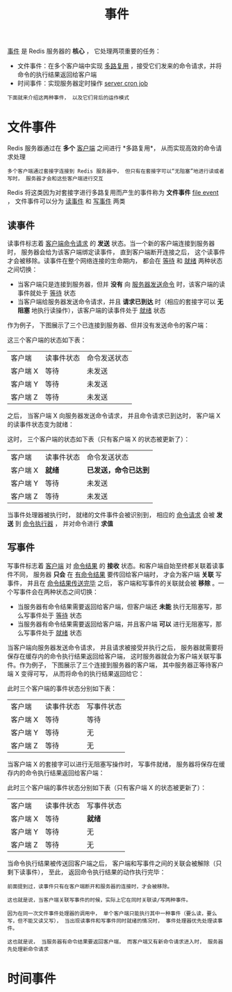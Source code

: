 #+TITLE: 事件
#+HTML_HEAD: <link rel="stylesheet" type="text/css" href="../css/main.css" />
#+HTML_LINK_UP: ./internal.html
#+HTML_LINK_HOME: ./internal.html
#+OPTIONS: num:nil timestamp:nil ^:nil

_事件_ 是 Redis 服务器的 *核心* ， 它处理两项重要的任务：
+ 文件事件：在多个客户端中实现 _多路复用_ ，接受它们发来的命令请求，并将命令的执行结果返回给客户端
+ 时间事件：实现服务器定时操作 _server cron job_ 

#+begin_example
  下面就来介绍这两种事件， 以及它们背后的运作模式
#+end_example

* 文件事件
Redis 服务器通过在 *多个* _客户端_ 之间进行 *多路复用*， 从而实现高效的命令请求处理

#+begin_example
  多个客户端通过套接字连接到 Redis 服务器中， 但只有在套接字可以“无阻塞”地进行读或者写时， 服务器才会和这些客户端进行交互
#+end_example

Redis 将这类因为对套接字进行多路复用而产生的事件称为 *文件事件* _file event_ ， 文件事件可以分为 _读事件_ 和 _写事件_ 两类

** 读事件
读事件标志着 _客户端命令请求_ 的 *发送* 状态。当一个新的客户端连接到服务器时， 服务器会给为该客户端绑定读事件， 直到客户端断开连接之后， 这个读事件才会被移除。读事件在整个网络连接的生命期内， 都会在 _等待_ 和 _就绪_ 两种状态之间切换：
+ 当客户端只是连接到服务器，但并 *没有* 向 _服务器发送命令_ 时，该客户端的读事件就处于 _等待_ 状态
+ 当客户端给服务器发送命令请求，并且 *请求已到达* 时（相应的套接字可以 *无阻塞* 地执行读操作），该客户端的读事件处于 _就绪_ 状态

作为例子， 下图展示了三个已连接到服务器、但并没有发送命令的客户端：

#+ATTR_HTML: image :width 90% 
[[file:../pic/graphviz-b34667a48cb66a804038c7eec759ec0289167da9.svg]]

这三个客户端的状态如下表：

#+ATTR_HTML: :border 1 :rules all :frame boader
| 客户端   | 读事件状态 | 命令发送状态 |
| 客户端 X | 等待       | 未发送       |
| 客户端 Y | 等待       | 未发送       |
| 客户端 Z | 等待       | 未发送       |

之后， 当客户端 X 向服务器发送命令请求， 并且命令请求已到达时， 客户端 X 的读事件状态变为就绪：

#+ATTR_HTML: image :width 90% 
[[file:../pic/graphviz-c7d00af9c8ecdddd84ca97815c785fc1a740fc64.svg]]

这时， 三个客户端的状态如下表（只有客户端 X 的状态被更新了）：
#+ATTR_HTML: :border 1 :rules all :frame boader
| 客户端   | 读事件状态 | 命令发送状态       |
| 客户端 X | *就绪*     | *已发送，命令已达到* |
| 客户端 Y | 等待       | 未发送             |
| 客户端 Z | 等待       | 未发送             |

当事件处理器被执行时， 就绪的文件事件会被识别到， 相应的 _命令请求_ 会被 *发送* 到 _命令执行器_ ， 并对命令进行 *求值* 
** 写事件
写事件标志着 _客户端_ 对 _命令结果_ 的 *接收* 状态。和客户端自始至终都关联着读事件不同， 服务器 *只会* 在 _有命令结果_ 要传回给客户端时， 才会为客户端 *关联* 写事件， 并且在 _命令结果传送完毕_ 之后， 客户端和写事件的关联就会被 *移除* 。一个写事件会在两种状态之间切换：
+ 当服务器有命令结果需要返回给客户端，但客户端还 *未能* 执行无阻塞写，那么写事件处于 _等待_ 状态
+ 当服务器有命令结果需要返回给客户端，并且客户端 *可以* 进行无阻塞写，那么写事件处于 _就绪_ 状态

当客户端向服务器发送命令请求， 并且请求被接受并执行之后， 服务器就需要将保存在缓存内的命令执行结果返回给客户端， 这时服务器就会为客户端关联写事件。作为例子， 下图展示了三个连接到服务器的客户端， 其中服务器正等待客户端 X 变得可写， 从而将命令的执行结果返回给它：  
#+ATTR_HTML: image :width 90% 
[[file:../pic/graphviz-3fa5735cd763caa71e083a6bfe45f2f01eb506f9.svg]]

此时三个客户端的事件状态分别如下表：

#+ATTR_HTML: :border 1 :rules all :frame boader
| 客户端   | 读事件状态 | 写事件状态 |
| 客户端 X | 等待       | 等待       |
| 客户端 Y | 等待       | 无         |
| 客户端 Z | 等待       | 无         |

当客户端 X 的套接字可以进行无阻塞写操作时， 写事件就绪， 服务器将保存在缓存内的命令执行结果返回给客户端：

#+ATTR_HTML: image :width 90% 
[[file:../pic/graphviz-dc7ecfee261001e09df0232990301cf3dc834de7.svg]]

此时三个客户端的事件状态分别如下表（只有客户端 X 的状态被更新了）：
#+ATTR_HTML: :border 1 :rules all :frame boader
| 客户端   | 读事件状态 | 写事件状态 |
| 客户端 X | 等待       | *就绪*     |
| 客户端 Y | 等待       | 无         |
| 客户端 Z | 等待       | 无         |

当命令执行结果被传送回客户端之后， 客户端和写事件之间的关联会被解除（只剩下读事件）， 至此， 返回命令执行结果的动作执行完毕：
#+ATTR_HTML: image :width 90% 
[[file:../pic/graphviz-b34667a48cb66a804038c7eec759ec0289167da9.svg]]

#+begin_example
  前面提到过，读事件只有在客户端断开和服务器的连接时，才会被移除。

  这也就是说，当客户端关联写事件的时候，实际上它在同时关联读/写两种事件。

  因为在同一次文件事件处理器的调用中， 单个客户端只能执行其中一种事件（要么读，要么写，但不能又读又写）， 当出现读事件和写事件同时就绪的情况时， 事件处理器优先处理读事件。

  这也就是说， 当服务器有命令结果要返回客户端， 而客户端又有新命令请求进入时， 服务器先处理新命令请求
#+end_example
* 时间事件

